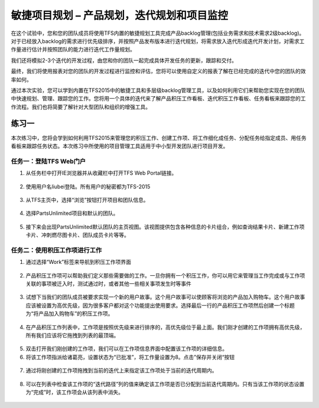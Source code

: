 敏捷项目规划 – 产品规划，迭代规划和项目监控
----------------------------------------

在这个试验中，您和您的团队成员将使用TFS内置的敏捷规划工具完成产品backlog管理(包括业务需求和技术需求2级backlog)。对于已经放入backlog的需求进行优先级排序，并按照产品发布版本进行迭代规划，将需求放入迭代形成迭代开发计划，对需求工作量进行估计并按照团队的能力进行迭代工作量规划。

我们还将模拟2-3个迭代的开发过程，由您和你的团队一起完成具体开发任务的更新，跟踪和交付。

最终，我们将使用报表对您的团队的开发过程进行监控和评估，您将可以使用自定义的报表了解在已经完成的迭代中您的团队的效率如何。

通过本次实验，您可以学到内置在TFS2015中的敏捷工具和多层级backlog管理工具，以及如何利用它们来帮助您实现在您的团队中快速规划、管理、跟踪您的工作。您将用一个具体的迭代来了解产品积压工作看板、迭代积压工作看板、任务看板来跟踪您的工作流程。我们也将简要了解针对大型团队和组织的增强工具。

练习一
~~~~~

本次练习中，您将会学到如何利用TFS2015来管理您的积压工作、创建工作项、将工作细化成任务、分配任务给指定成员、用任务看板来跟踪任务状态。本次练习中所使用的项目管理工具适用于中小型开发团队进行项目开发。

任务一：登陆TFS Web门户
^^^^^^^^^^^^^^^^^^^^^^

1.	从任务栏中打开IE浏览器并从收藏栏中打开TFS Web Portal链接。

.. figure:: images/Exercise-1-Open-TFS-Web-Portal-From-Browse.png

2.	使用用户名liubei登陆。所有用户的秘密都为TFS-2015

.. figure:: images/Exercise-1-Login-TFS-Web-Portal-From-Browse.png

3.	从TFS主页中，选择“浏览”按钮打开项目和团队信息。

.. figure:: images/Exercise-1-Browse-Projects-and-Teams.png

4.  选择PartsUnlimited项目和默认的团队。

.. figure:: images/Exercise-1-Select-Project-PartsUnlimited-and-default-team.png

5.	接下来会出现PartsUnlimited默认团队的主页视图。该视图提供包含各种信息的卡片组合，例如查询结果卡片、新建工作项卡片、冲刺燃尽图卡片、团队成员卡片等等。

.. figure:: images/Exercise-1-The-team-Portal-of-Project-PartsUnlimited-default-team.png

任务二：使用积压工作项进行工作
^^^^^^^^^^^^^^^^^^^^^^^^^^^^

1.	通过选择“Work”标签来导航到积压工作项界面

.. figure:: images/Exercise-1-Go-to-Backlog-UI.png

2.	产品积压工作项可以帮助我们定义那些需要做的工作。一旦你拥有一个积压工作，你可以用它来管理当工作完成或与工作项关联的事项被迁入时，测试通过时，或者其他一些相关事项发生时等事件

.. figure:: images/Exercise-1-The-Backlog-UI.png

3.	试想下当我们的团队成员被要求实现一个新的用户故事。这个用户故事可以使顾客将浏览的产品加入购物车。这个用户故事应该被设置为高优先级，因为很多客户都对这个功能提出使用要求。选择最后一行的产品积压工作项然后创建一个标题为“将产品加入购物车”的积压工作项。

.. figure:: images/Exercise-1-Create-the-ShoppingCart-service-backlog-item.png

4.	在产品积压工作列表中，工作项是按照优先级来进行排序的，高优先级位于最上面。我们刚才创建的工作项拥有高优先级，所有我们应该将它拖拽到列表的最顶端。

.. figure:: images/Exercise-1-Drag-and-Drop-backlog-item-for-list.png

5.	双击打开我们刚创建的工作项，我们可以在工作项信息界面中配置该工作项的详细信息。

6.	将该工作项指派给诸葛亮，设置状态为“已批准”，将工作量设置为8。点击”保存并关闭“按钮

.. figure:: images/Exercise-1-Edit-the-detail-information-of-backlog-item.png

7.	通过将刚创建的工作项拖拽到当前的迭代上来指定该工作项处于当前的迭代周期内。

.. figure:: images/Exercise-1-Drag-and-Drop-backlog-item-to-current-iteration.png

8.	可以在列表中检查该工作项的“迭代路径”列的值来确定该工作项是否已分配到当前迭代周期内。只有当该工作项的状态设置为“完成”时，该工作项会从该列表中消失。

.. figure:: images/Exercise-1-Check-the-backlog-item-iteration.png